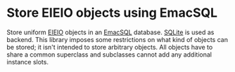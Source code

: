 * Store EIEIO objects using EmacSQL

Store uniform [[https://www.gnu.org/software/emacs/manual/html_node/eieio/index.html][EIEIO]] objects in an [[https://github.com/skeeto/emacsql][EmacSQL]] database.  [[https://www.sqlite.org][SQLite]] is used
as backend.  This library imposes some restrictions on what kind of
objects can be stored; it isn't intended to store arbitrary objects.
All objects have to share a common superclass and subclasses cannot
add any additional instance slots.

#+html: <br><br>
#+html: <a href="https://github.com/tarsius/closql/actions/workflows/compile.yml"><img alt="Compile" src="https://github.com/tarsius/closql/actions/workflows/compile.yml/badge.svg"/></a>
#+html: <a href="https://stable.melpa.org/#/closql"><img alt="MELPA Stable" src="https://stable.melpa.org/packages/closql-badge.svg"/></a>
#+html: <a href="https://melpa.org/#/closql"><img alt="MELPA" src="https://melpa.org/packages/closql-badge.svg"/></a>

